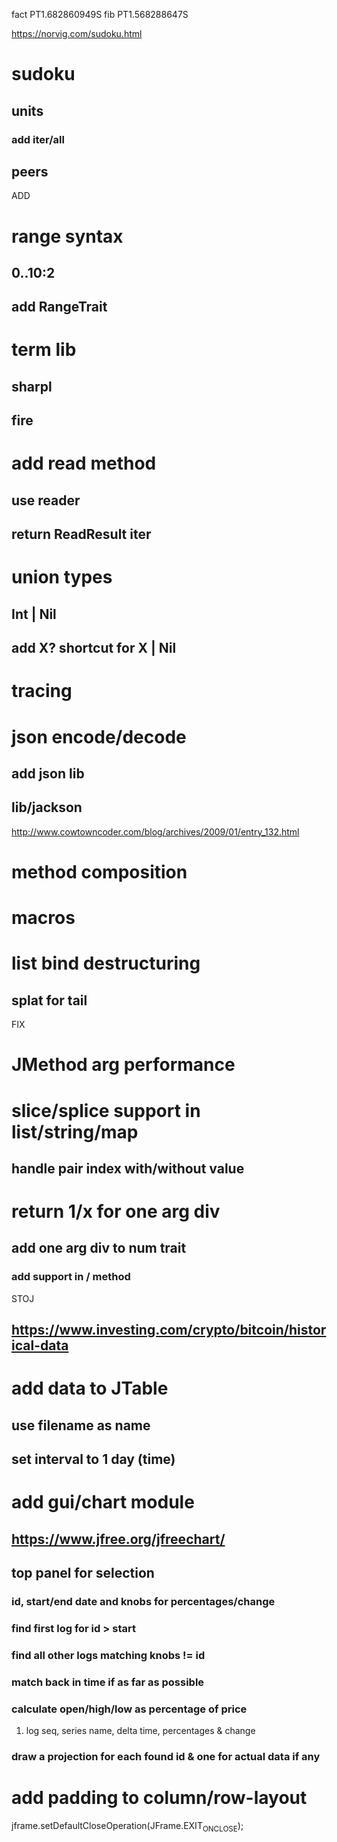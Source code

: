 fact PT1.682860949S
fib PT1.568288647S

https://norvig.com/sudoku.html

* sudoku
** units
*** add iter/all
** peers

ADD

* range syntax
** 0..10:2
** add RangeTrait

* term lib
** sharpl
** fire

* add read method
** use reader
** return ReadResult iter

* union types
** Int | Nil
** add X? shortcut for X | Nil

* tracing

* json encode/decode
** add json lib
** lib/jackson

http://www.cowtowncoder.com/blog/archives/2009/01/entry_132.html

* method composition

* macros

* list bind destructuring
** splat for tail

FIX

* JMethod arg performance

* slice/splice support in list/string/map
** handle pair index with/without value

* return 1/x for one arg div
** add one arg div to num trait
*** add support in / method

STOJ

** https://www.investing.com/crypto/bitcoin/historical-data

* add data to JTable
** use filename as name
** set interval to 1 day (time)

* add gui/chart module
** https://www.jfree.org/jfreechart/

** top panel for selection
*** id, start/end date and knobs for percentages/change
*** find first log for id > start
*** find all other logs matching knobs != id
*** match back in time if as far as possible
*** calculate open/high/low as percentage of price
**** log seq, series name, delta time, percentages & change
*** draw a projection for each found id & one for actual data if any

* add padding to column/row-layout

jframe.setDefaultCloseOperation(JFrame.EXIT_ON_CLOSE);